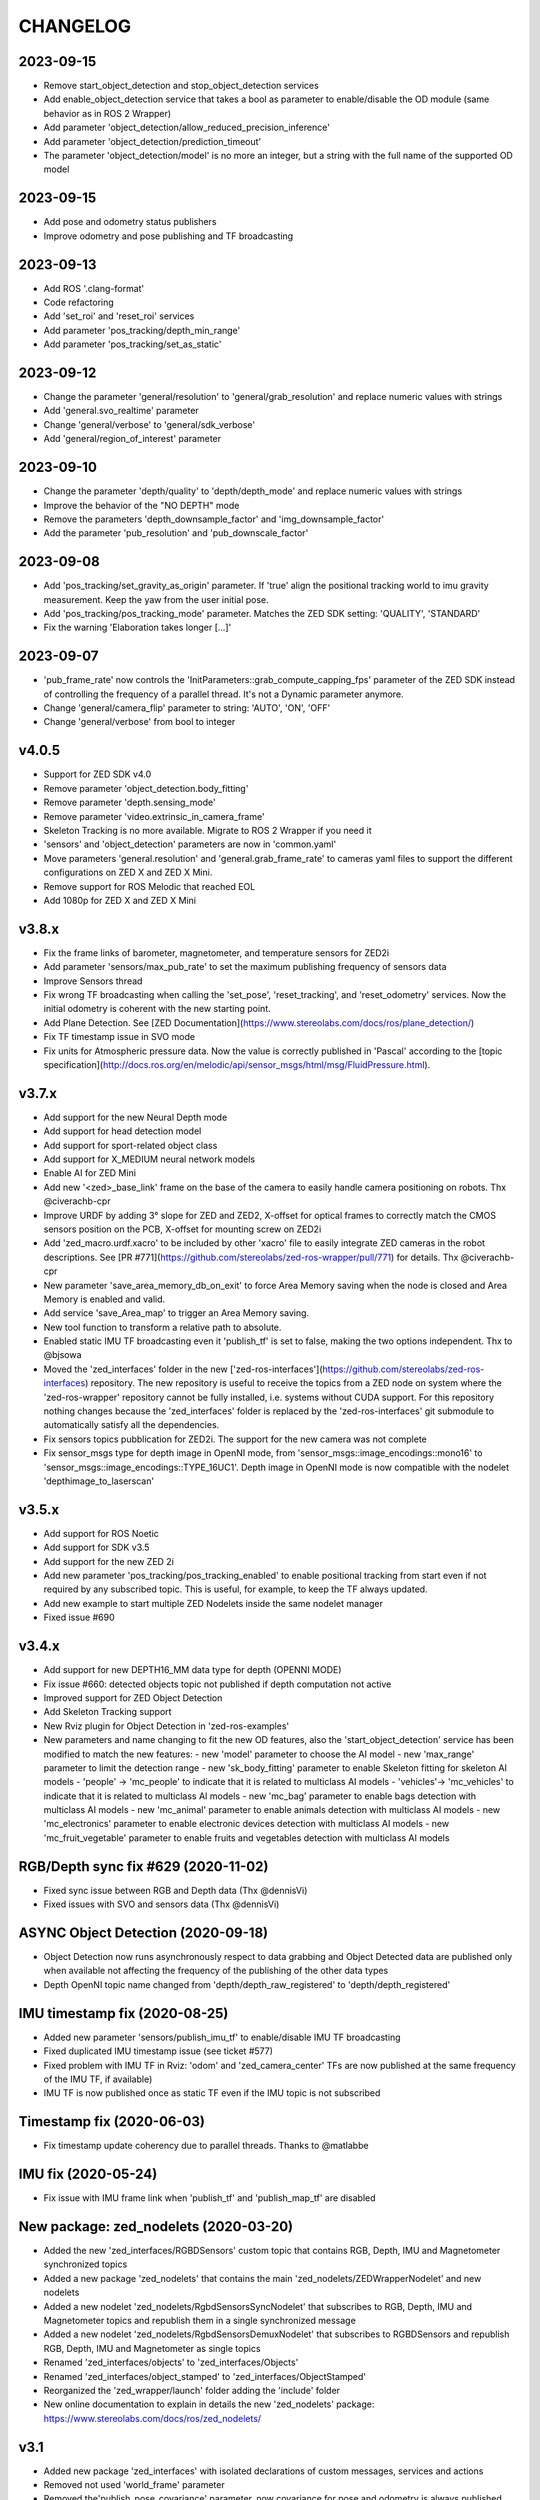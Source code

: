 CHANGELOG
=========

2023-09-15
----------
- Remove start_object_detection and stop_object_detection services
- Add enable_object_detection service that takes a bool as parameter to enable/disable the OD module (same behavior as in ROS 2 Wrapper)
- Add parameter 'object_detection/allow_reduced_precision_inference'
- Add parameter 'object_detection/prediction_timeout'
- The parameter 'object_detection/model' is no more an integer, but a string with the full name of the supported OD model

2023-09-15
----------
- Add pose and odometry status publishers
- Improve odometry and pose publishing and TF broadcasting

2023-09-13
----------
- Add ROS '.clang-format'
- Code refactoring
- Add 'set_roi' and 'reset_roi' services
- Add parameter 'pos_tracking/depth_min_range'
- Add parameter 'pos_tracking/set_as_static'

2023-09-12
----------
- Change the parameter 'general/resolution' to 'general/grab_resolution' and replace numeric values with strings
- Add 'general.svo_realtime' parameter
- Change 'general/verbose' to 'general/sdk_verbose'
- Add 'general/region_of_interest' parameter

2023-09-10
----------
- Change the parameter 'depth/quality' to 'depth/depth_mode' and replace numeric values with strings
- Improve the behavior of the "NO DEPTH" mode
- Remove the parameters 'depth_downsample_factor' and 'img_downsample_factor'
- Add the parameter 'pub_resolution' and 'pub_downscale_factor'

2023-09-08
----------
- Add 'pos_tracking/set_gravity_as_origin' parameter. If 'true' align the positional tracking world to imu gravity measurement. Keep the yaw from the user initial pose.
- Add 'pos_tracking/pos_tracking_mode' parameter. Matches the ZED SDK setting: 'QUALITY', 'STANDARD'
- Fix the warning 'Elaboration takes longer [...]'

2023-09-07
----------
- 'pub_frame_rate' now controls the 'InitParameters::grab_compute_capping_fps' parameter of the ZED SDK instead of controlling the frequency of a parallel thread. It's not a Dynamic parameter anymore.
- Change 'general/camera_flip' parameter to string: 'AUTO', 'ON', 'OFF'
- Change 'general/verbose' from bool to integer



v4.0.5
------
- Support for ZED SDK v4.0
- Remove parameter 'object_detection.body_fitting'
- Remove parameter 'depth.sensing_mode'
- Remove parameter 'video.extrinsic_in_camera_frame'
- Skeleton Tracking is no more available. Migrate to ROS 2 Wrapper if you need it
- 'sensors' and 'object_detection' parameters are now in 'common.yaml'
- Move parameters 'general.resolution' and 'general.grab_frame_rate' to cameras yaml files to support the different configurations on ZED X and ZED X Mini.
- Remove support for ROS Melodic that reached EOL
- Add 1080p for ZED X and ZED X Mini

v3.8.x
------
- Fix the frame links of barometer, magnetometer, and temperature sensors for ZED2i
- Add parameter 'sensors/max_pub_rate' to set the maximum publishing frequency of sensors data
- Improve Sensors thread
- Fix wrong TF broadcasting when calling the 'set_pose', 'reset_tracking', and 'reset_odometry' services. Now the initial odometry is coherent with the new starting point.
- Add Plane Detection. See [ZED Documentation](https://www.stereolabs.com/docs/ros/plane_detection/)
- Fix TF timestamp issue in SVO mode
- Fix units for Atmospheric pressure data. Now the value is correctly published in 'Pascal' according to the [topic specification](http://docs.ros.org/en/melodic/api/sensor_msgs/html/msg/FluidPressure.html).

v3.7.x
---------
- Add support for the new Neural Depth mode
- Add support for head detection model
- Add support for sport-related object class
- Add support for X_MEDIUM neural network models
- Enable AI for ZED Mini
- Add new '<zed>_base_link' frame on the base of the camera to easily handle camera positioning on robots. Thx @civerachb-cpr
- Improve URDF by adding 3° slope for ZED and ZED2, X-offset for optical frames to correctly match the CMOS sensors position on the PCB, X-offset for mounting screw on ZED2i
- Add 'zed_macro.urdf.xacro' to be included by other 'xacro' file to easily integrate ZED cameras in the robot descriptions. See [PR #771](https://github.com/stereolabs/zed-ros-wrapper/pull/771) for details. Thx @civerachb-cpr
- New parameter 'save_area_memory_db_on_exit' to force Area Memory saving when the node is closed and Area Memory is enabled and valid.
- Add service 'save_Area_map' to trigger an Area Memory saving. 
- New tool function to transform a relative path to absolute.
- Enabled static IMU TF broadcasting even it 'publish_tf' is set to false, making the two options independent. Thx to @bjsowa
- Moved the 'zed_interfaces' folder in the new ['zed-ros-interfaces'](https://github.com/stereolabs/zed-ros-interfaces) repository. The new repository is useful to receive the topics from a ZED node on system where the 'zed-ros-wrapper' repository cannot be fully installed, i.e. systems without CUDA support. For this repository nothing changes because the 'zed_interfaces' folder is replaced by the 'zed-ros-interfaces' git submodule to automatically satisfy all the dependencies.
- Fix sensors topics pubblication for ZED2i. The support for the new camera was not complete
- Fix sensor_msgs type for depth image in OpenNI mode, from 'sensor_msgs::image_encodings::mono16' to 'sensor_msgs::image_encodings::TYPE_16UC1'. Depth image in OpenNI mode is now compatible with the nodelet 'depthimage_to_laserscan'

v3.5.x
---------
- Add support for ROS Noetic
- Add support for SDK v3.5
- Add support for the new ZED 2i
- Add new parameter 'pos_tracking/pos_tracking_enabled' to enable positional tracking from start even if not required by any subscribed topic. This is useful, for example, to keep the TF always updated.
- Add new example to start multiple ZED Nodelets inside the same nodelet manager
- Fixed issue #690

v3.4.x
---------
- Add support for new DEPTH16_MM data type for depth (OPENNI MODE)
- Fix issue #660: detected objects topic not published if depth computation not active
- Improved support for ZED Object Detection
- Add Skeleton Tracking support
- New Rviz plugin for Object Detection in 'zed-ros-examples'
- New parameters and name changing to fit the new OD features, also the 'start_object_detection' service has been modified to match the new features:
  - new 'model' parameter to choose the AI model
  - new 'max_range' parameter to limit the detection range
  - new 'sk_body_fitting' parameter to enable Skeleton fitting for skeleton AI models
  - 'people' -> 'mc_people' to indicate that it is related to multiclass AI models
  - 'vehicles'-> 'mc_vehicles' to indicate that it is related to multiclass AI models
  - new 'mc_bag' parameter to enable bags detection with multiclass AI models
  - new 'mc_animal' parameter to enable animals detection with multiclass AI models
  - new 'mc_electronics' parameter to enable electronic devices detection with multiclass AI models
  - new 'mc_fruit_vegetable' parameter to enable fruits and vegetables detection with multiclass AI models

RGB/Depth sync fix #629 (2020-11-02)
-------------------------------
- Fixed sync issue between RGB and Depth data (Thx @dennisVi)
- Fixed issues with SVO and sensors data (Thx @dennisVi)

ASYNC Object Detection (2020-09-18)
-----------------------------------
- Object Detection now runs asynchronously respect to data grabbing and Object Detected data are published only when available not affecting the frequency of the publishing of the other data types
- Depth OpenNI topic name changed from 'depth/depth_raw_registered' to 'depth/depth_registered'

IMU timestamp fix (2020-08-25)
------------------------------
- Added new parameter 'sensors/publish_imu_tf' to enable/disable IMU TF broadcasting
- Fixed duplicated IMU timestamp issue (see ticket #577)
- Fixed problem with IMU TF in Rviz: 'odom' and 'zed_camera_center' TFs are now published at the same frequency of the IMU TF, if available)
- IMU TF is now published once as static TF even if the IMU topic is not subscribed

Timestamp fix (2020-06-03)
--------------------------
- Fix timestamp update coherency due to parallel threads. Thanks to @matlabbe

IMU fix (2020-05-24)
--------------------
- Fix issue with IMU frame link when 'publish_tf' and 'publish_map_tf' are disabled

New package: zed_nodelets (2020-03-20)
---------------------------------------
- Added the new 'zed_interfaces/RGBDSensors' custom topic that contains RGB, Depth, IMU and Magnetometer synchronized topics
- Added a new package 'zed_nodelets' that contains the main 'zed_nodelets/ZEDWrapperNodelet' and new nodelets
- Added a new nodelet 'zed_nodelets/RgbdSensorsSyncNodelet' that subscribes to RGB, Depth, IMU and Magnetometer topics and republish them in a single synchronized message
- Added a new nodelet 'zed_nodelets/RgbdSensorsDemuxNodelet' that subscribes to RGBDSensors and republish RGB, Depth, IMU and Magnetometer as single topics
- Renamed 'zed_interfaces/objects' to 'zed_interfaces/Objects'
- Renamed 'zed_interfaces/object_stamped' to 'zed_interfaces/ObjectStamped'
- Reorganized the 'zed_wrapper/launch' folder adding the 'include' folder
- New online documentation to explain in details the new 'zed_nodelets' package: https://www.stereolabs.com/docs/ros/zed_nodelets/

v3.1
-----
- Added new package 'zed_interfaces' with isolated declarations of custom messages, services and actions
- Removed not used 'world_frame' parameter
- Removed the'publish_pose_covariance' parameter, now covariance for pose and odometry is always published
- Removed '_m' from parameters 'mapping/resolution_m' and 'mapping/max_mapping_range_m'
- Renamed the parameter 'depth_resample_factor' to 'depth_downsample_factor'
- Renamed the parameter 'img_resample_factor' to 'img_downsample_factor'
- Renamed the parameter 'odometry_db' to 'area_memory_db_path'
- Renamed the parameter 'frame_rate' to 'grab_frame_rate'
- Added new dynamic parameter 'pub_frame_rate' to reduce Video and Depth publishing frequency respect to grabbing frame rate ['grab_frame_rate']
- Added new dynamic parameter 'gamma' for Gamma Control
- Added new dynamic parameter 'depth_texture_conf' to filter depth according to textureness information
- Added new TF frames for all the sensors available on ZED2
- Added publishers for gray images 
- Added publisher for Camera to IMU transform: '/<camera_name>/<node_name>/camera_imu_transform'
- Default value for 'depth_confidence' changed from 100 to 50
- Added 'base_frame' as launch parameter to propagate the value of the parameter in the Xacro description


Bug fix (2020-03-06)
--------------------
- Fix default value for dynamic parameters not set from 'common.yaml'

XACRO and more (2020-01-31)
---------------------------
- Added xacro support for parametric URDF 
- Removed redundant URDFs and added a single parametric URDF based on xacro
- Fixed auto white balance at node start (thanks to @kjaget)
- Removed 'fixed_covariance' and 'fixed_cov_value' parameters (not required anymore)
- Removed 'sens_pub_rate' parameter
- Removed 'confidence_image' message
- Removed 'color_enhancement' parameter, always ON by default
- Mapping does not use presets for resolution, but a float value in range [0.01,0.2]
- Added new parameter 'max_mapping_range_m' for mapping depth range (set to '-1' for auto calculation)
- Moved "multi-camera" launch file in ['zed-ros-examples'](https://github.com/stereolabs/zed-ros-examples/tree/master/examples/zed_multicamera_example) 
- Added current GPU ID to Diagnostic information
- The 'confidence' dynamic parameter is now called 'depth_confidence'
- Removed dynamic parametes 'map_resize_factor'
- Added new parameter 'video/img_resample_factor'
- Added new parameter 'depth/map_resample_factor'
- Updated the names for the parameters of the Object Detection module [only ZED2]

SDK v3.0 (2020-01-27)
---------------------
- Added a new repository ['zed-ros-examples'](https://github.com/stereolabs/zed-ros-examples) to keep separated the main ZED Wrapper node from Examples and Tutorials. A clean robot installation is now allowed
- ZED 2 support
- Color enhancement support
- Max range is not a dynamic parameter anymore
- Camera temperature added to diagnostic (only ZED2)
- New service to start/stop mapping
- Support for Object Detection (only ZED2)
- Advanced support for on-board sensors (only ZED-M and ZED2)
- New tutorials, see ['zed-ros-examples'](https://github.com/stereolabs/zed-ros-examples)





